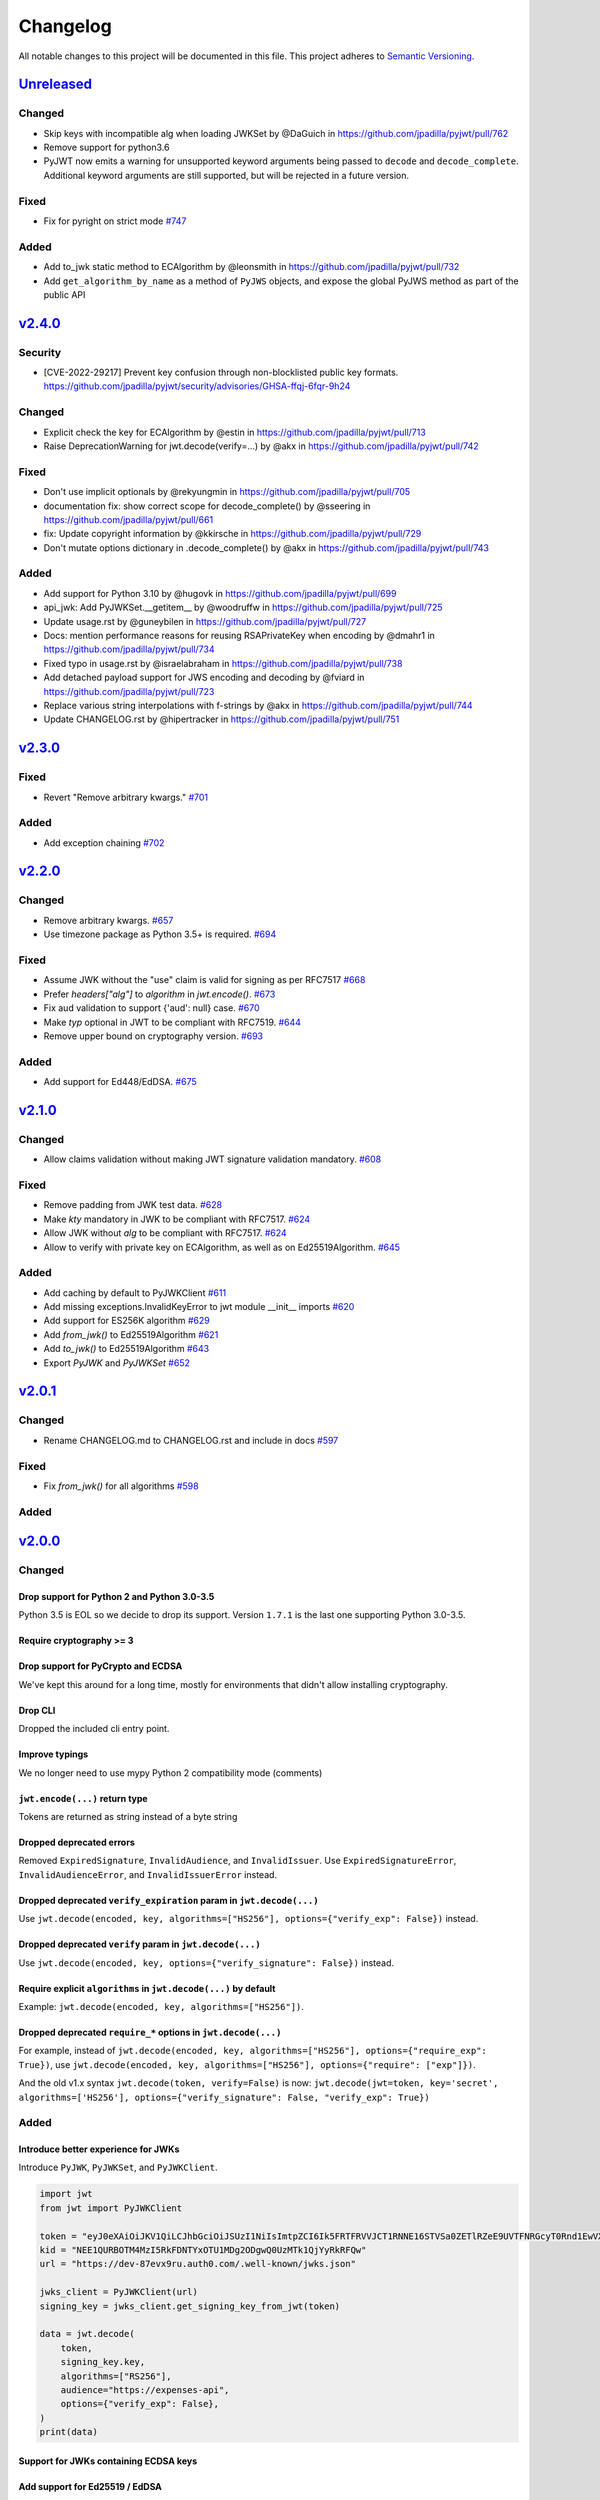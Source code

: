 Changelog
=========

All notable changes to this project will be documented in this file.
This project adheres to `Semantic Versioning <https://semver.org/>`__.

`Unreleased <https://github.com/jpadilla/pyjwt/compare/2.3.0...HEAD>`__
-----------------------------------------------------------------------

Changed
~~~~~~~
- Skip keys with incompatible alg when loading JWKSet by @DaGuich in https://github.com/jpadilla/pyjwt/pull/762
- Remove support for python3.6
- PyJWT now emits a warning for unsupported keyword arguments being passed to
  ``decode`` and ``decode_complete``. Additional keyword arguments are still
  supported, but will be rejected in a future version.

Fixed
~~~~~

- Fix for pyright on strict mode `#747 <https://github.com/jpadilla/pyjwt/pull/747>`_

Added
~~~~~
- Add to_jwk static method to ECAlgorithm by @leonsmith in https://github.com/jpadilla/pyjwt/pull/732
- Add ``get_algorithm_by_name`` as a method of ``PyJWS`` objects, and expose
  the global PyJWS method as part of the public API

`v2.4.0 <https://github.com/jpadilla/pyjwt/compare/2.3.0...2.4.0>`__
-----------------------------------------------------------------------

Security
~~~~~~~~

- [CVE-2022-29217] Prevent key confusion through non-blocklisted public key formats. https://github.com/jpadilla/pyjwt/security/advisories/GHSA-ffqj-6fqr-9h24

Changed
~~~~~~~

- Explicit check the key for ECAlgorithm by @estin in https://github.com/jpadilla/pyjwt/pull/713
- Raise DeprecationWarning for jwt.decode(verify=...) by @akx in https://github.com/jpadilla/pyjwt/pull/742

Fixed
~~~~~

- Don't use implicit optionals by @rekyungmin in https://github.com/jpadilla/pyjwt/pull/705
- documentation fix: show correct scope for decode_complete() by @sseering in https://github.com/jpadilla/pyjwt/pull/661
- fix: Update copyright information by @kkirsche in https://github.com/jpadilla/pyjwt/pull/729
- Don't mutate options dictionary in .decode_complete() by @akx in https://github.com/jpadilla/pyjwt/pull/743

Added
~~~~~

- Add support for Python 3.10 by @hugovk in https://github.com/jpadilla/pyjwt/pull/699
- api_jwk: Add PyJWKSet.__getitem__ by @woodruffw in https://github.com/jpadilla/pyjwt/pull/725
- Update usage.rst by @guneybilen in https://github.com/jpadilla/pyjwt/pull/727
- Docs: mention performance reasons for reusing RSAPrivateKey when encoding by @dmahr1 in https://github.com/jpadilla/pyjwt/pull/734
- Fixed typo in usage.rst by @israelabraham in https://github.com/jpadilla/pyjwt/pull/738
- Add detached payload support for JWS encoding and decoding by @fviard in https://github.com/jpadilla/pyjwt/pull/723
- Replace various string interpolations with f-strings by @akx in https://github.com/jpadilla/pyjwt/pull/744
- Update CHANGELOG.rst by @hipertracker in https://github.com/jpadilla/pyjwt/pull/751

`v2.3.0 <https://github.com/jpadilla/pyjwt/compare/2.2.0...2.3.0>`__
-----------------------------------------------------------------------

Fixed
~~~~~

- Revert "Remove arbitrary kwargs." `#701 <https://github.com/jpadilla/pyjwt/pull/701>`__

Added
~~~~~

- Add exception chaining `#702 <https://github.com/jpadilla/pyjwt/pull/702>`__

`v2.2.0 <https://github.com/jpadilla/pyjwt/compare/2.1.0...2.2.0>`__
-----------------------------------------------------------------------

Changed
~~~~~~~

- Remove arbitrary kwargs. `#657 <https://github.com/jpadilla/pyjwt/pull/657>`__
- Use timezone package as Python 3.5+ is required. `#694 <https://github.com/jpadilla/pyjwt/pull/694>`__

Fixed
~~~~~
- Assume JWK without the "use" claim is valid for signing as per RFC7517 `#668 <https://github.com/jpadilla/pyjwt/pull/668>`__
- Prefer `headers["alg"]` to `algorithm` in `jwt.encode()`. `#673 <https://github.com/jpadilla/pyjwt/pull/673>`__
- Fix aud validation to support {'aud': null} case. `#670 <https://github.com/jpadilla/pyjwt/pull/670>`__
- Make `typ` optional in JWT to be compliant with RFC7519. `#644 <https://github.com/jpadilla/pyjwt/pull/644>`__
-  Remove upper bound on cryptography version. `#693 <https://github.com/jpadilla/pyjwt/pull/693>`__

Added
~~~~~

- Add support for Ed448/EdDSA. `#675 <https://github.com/jpadilla/pyjwt/pull/675>`__

`v2.1.0 <https://github.com/jpadilla/pyjwt/compare/2.0.1...2.1.0>`__
--------------------------------------------------------------------

Changed
~~~~~~~

- Allow claims validation without making JWT signature validation mandatory. `#608 <https://github.com/jpadilla/pyjwt/pull/608>`__

Fixed
~~~~~

- Remove padding from JWK test data. `#628 <https://github.com/jpadilla/pyjwt/pull/628>`__
- Make `kty` mandatory in JWK to be compliant with RFC7517. `#624 <https://github.com/jpadilla/pyjwt/pull/624>`__
- Allow JWK without `alg` to be compliant with RFC7517. `#624 <https://github.com/jpadilla/pyjwt/pull/624>`__
- Allow to verify with private key on ECAlgorithm, as well as on Ed25519Algorithm. `#645 <https://github.com/jpadilla/pyjwt/pull/645>`__

Added
~~~~~

- Add caching by default to PyJWKClient `#611 <https://github.com/jpadilla/pyjwt/pull/611>`__
- Add missing exceptions.InvalidKeyError to jwt module __init__ imports `#620 <https://github.com/jpadilla/pyjwt/pull/620>`__
- Add support for ES256K algorithm `#629 <https://github.com/jpadilla/pyjwt/pull/629>`__
- Add `from_jwk()` to Ed25519Algorithm `#621 <https://github.com/jpadilla/pyjwt/pull/621>`__
- Add `to_jwk()` to Ed25519Algorithm `#643 <https://github.com/jpadilla/pyjwt/pull/643>`__
- Export `PyJWK` and `PyJWKSet` `#652 <https://github.com/jpadilla/pyjwt/pull/652>`__

`v2.0.1 <https://github.com/jpadilla/pyjwt/compare/2.0.0...2.0.1>`__
--------------------------------------------------------------------

Changed
~~~~~~~

- Rename CHANGELOG.md to CHANGELOG.rst and include in docs `#597 <https://github.com/jpadilla/pyjwt/pull/597>`__

Fixed
~~~~~

- Fix `from_jwk()` for all algorithms `#598 <https://github.com/jpadilla/pyjwt/pull/598>`__

Added
~~~~~

`v2.0.0 <https://github.com/jpadilla/pyjwt/compare/1.7.1...2.0.0>`__
--------------------------------------------------------------------

Changed
~~~~~~~

Drop support for Python 2 and Python 3.0-3.5
^^^^^^^^^^^^^^^^^^^^^^^^^^^^^^^^^^^^^^^^^^^^

Python 3.5 is EOL so we decide to drop its support. Version ``1.7.1`` is
the last one supporting Python 3.0-3.5.

Require cryptography >= 3
^^^^^^^^^^^^^^^^^^^^^^^^^

Drop support for PyCrypto and ECDSA
^^^^^^^^^^^^^^^^^^^^^^^^^^^^^^^^^^^

We've kept this around for a long time, mostly for environments that
didn't allow installing cryptography.

Drop CLI
^^^^^^^^

Dropped the included cli entry point.

Improve typings
^^^^^^^^^^^^^^^

We no longer need to use mypy Python 2 compatibility mode (comments)

``jwt.encode(...)`` return type
^^^^^^^^^^^^^^^^^^^^^^^^^^^^^^^

Tokens are returned as string instead of a byte string

Dropped deprecated errors
^^^^^^^^^^^^^^^^^^^^^^^^^

Removed ``ExpiredSignature``, ``InvalidAudience``, and
``InvalidIssuer``. Use ``ExpiredSignatureError``,
``InvalidAudienceError``, and ``InvalidIssuerError`` instead.

Dropped deprecated ``verify_expiration`` param in ``jwt.decode(...)``
^^^^^^^^^^^^^^^^^^^^^^^^^^^^^^^^^^^^^^^^^^^^^^^^^^^^^^^^^^^^^^^^^^^^^

Use
``jwt.decode(encoded, key, algorithms=["HS256"], options={"verify_exp": False})``
instead.

Dropped deprecated ``verify`` param in ``jwt.decode(...)``
^^^^^^^^^^^^^^^^^^^^^^^^^^^^^^^^^^^^^^^^^^^^^^^^^^^^^^^^^^

Use ``jwt.decode(encoded, key, options={"verify_signature": False})``
instead.

Require explicit ``algorithms`` in ``jwt.decode(...)`` by default
^^^^^^^^^^^^^^^^^^^^^^^^^^^^^^^^^^^^^^^^^^^^^^^^^^^^^^^^^^^^^^^^^

Example: ``jwt.decode(encoded, key, algorithms=["HS256"])``.

Dropped deprecated ``require_*`` options in ``jwt.decode(...)``
^^^^^^^^^^^^^^^^^^^^^^^^^^^^^^^^^^^^^^^^^^^^^^^^^^^^^^^^^^^^^^^

For example, instead of
``jwt.decode(encoded, key, algorithms=["HS256"], options={"require_exp": True})``,
use
``jwt.decode(encoded, key, algorithms=["HS256"], options={"require": ["exp"]})``.

And the old v1.x syntax
``jwt.decode(token, verify=False)``
is now:
``jwt.decode(jwt=token, key='secret', algorithms=['HS256'], options={"verify_signature": False, "verify_exp": True})``

Added
~~~~~

Introduce better experience for JWKs
^^^^^^^^^^^^^^^^^^^^^^^^^^^^^^^^^^^^

Introduce ``PyJWK``, ``PyJWKSet``, and ``PyJWKClient``.

.. code:: python

    import jwt
    from jwt import PyJWKClient

    token = "eyJ0eXAiOiJKV1QiLCJhbGciOiJSUzI1NiIsImtpZCI6Ik5FRTFRVVJCT1RNNE16STVSa0ZETlRZeE9UVTFNRGcyT0Rnd1EwVXpNVGsxUWpZeVJrUkZRdyJ9.eyJpc3MiOiJodHRwczovL2Rldi04N2V2eDlydS5hdXRoMC5jb20vIiwic3ViIjoiYVc0Q2NhNzl4UmVMV1V6MGFFMkg2a0QwTzNjWEJWdENAY2xpZW50cyIsImF1ZCI6Imh0dHBzOi8vZXhwZW5zZXMtYXBpIiwiaWF0IjoxNTcyMDA2OTU0LCJleHAiOjE1NzIwMDY5NjQsImF6cCI6ImFXNENjYTc5eFJlTFdVejBhRTJINmtEME8zY1hCVnRDIiwiZ3R5IjoiY2xpZW50LWNyZWRlbnRpYWxzIn0.PUxE7xn52aTCohGiWoSdMBZGiYAHwE5FYie0Y1qUT68IHSTXwXVd6hn02HTah6epvHHVKA2FqcFZ4GGv5VTHEvYpeggiiZMgbxFrmTEY0csL6VNkX1eaJGcuehwQCRBKRLL3zKmA5IKGy5GeUnIbpPHLHDxr-GXvgFzsdsyWlVQvPX2xjeaQ217r2PtxDeqjlf66UYl6oY6AqNS8DH3iryCvIfCcybRZkc_hdy-6ZMoKT6Piijvk_aXdm7-QQqKJFHLuEqrVSOuBqqiNfVrG27QzAPuPOxvfXTVLXL2jek5meH6n-VWgrBdoMFH93QEszEDowDAEhQPHVs0xj7SIzA"
    kid = "NEE1QURBOTM4MzI5RkFDNTYxOTU1MDg2ODgwQ0UzMTk1QjYyRkRFQw"
    url = "https://dev-87evx9ru.auth0.com/.well-known/jwks.json"

    jwks_client = PyJWKClient(url)
    signing_key = jwks_client.get_signing_key_from_jwt(token)

    data = jwt.decode(
        token,
        signing_key.key,
        algorithms=["RS256"],
        audience="https://expenses-api",
        options={"verify_exp": False},
    )
    print(data)

Support for JWKs containing ECDSA keys
^^^^^^^^^^^^^^^^^^^^^^^^^^^^^^^^^^^^^^

Add support for Ed25519 / EdDSA
^^^^^^^^^^^^^^^^^^^^^^^^^^^^^^^

Pull Requests
~~~~~~~~~~~~~

-  Add PyPy3 to the test matrix (#550) by @jdufresne
-  Require tweak (#280) by @psafont
-  Decode return type is dict[str, Any] (#393) by @jacopofar
-  Fix linter error in test\_cli (#414) by @jaraco
-  Run mypy with tox (#421) by @jpadilla
-  Document (and prefer) pyjwt[crypto] req format (#426) by @gthb
-  Correct type for json\_encoder argument (#438) by @jdufresne
-  Prefer https:// links where available (#439) by @jdufresne
-  Pass python\_requires argument to setuptools (#440) by @jdufresne
-  Rename [wheel] section to [bdist\_wheel] as the former is legacy
   (#441) by @jdufresne
-  Remove setup.py test command in favor of pytest and tox (#442) by
   @jdufresne
-  Fix mypy errors (#449) by @jpadilla
-  DX Tweaks (#450) by @jpadilla
-  Add support of python 3.8 (#452) by @Djailla
-  Fix 406 (#454) by @justinbaur
-  Add support for Ed25519 / EdDSA, with unit tests (#455) by
   @Someguy123
-  Remove Python 2.7 compatibility (#457) by @Djailla
-  Fix simple typo: encododed -> encoded (#462) by @timgates42
-  Enhance tracebacks. (#477) by @JulienPalard
-  Simplify ``python_requires`` (#478) by @michael-k
-  Document top-level .encode and .decode to close #459 (#482) by
   @dimaqq
-  Improve documentation for audience usage (#484) by @CorreyL
-  Correct README on how to run tests locally (#489) by @jdufresne
-  Fix ``tox -e lint`` warnings and errors (#490) by @jdufresne
-  Run pyupgrade across project to use modern Python 3 conventions
   (#491) by @jdufresne
-  Add Python-3-only trove classifier and remove "universal" from wheel
   (#492) by @jdufresne
-  Emit warnings about user code, not pyjwt code (#494) by @mgedmin
-  Move setup information to declarative setup.cfg (#495) by @jdufresne
-  CLI options for verifying audience and issuer (#496) by
   @GeoffRichards
-  Specify the target Python version for mypy (#497) by @jdufresne
-  Remove unnecessary compatibility shims for Python 2 (#498) by
   @jdufresne
-  Setup GH Actions (#499) by @jpadilla
-  Implementation of ECAlgorithm.from\_jwk (#500) by @jpadilla
-  Remove cli entry point (#501) by @jpadilla
-  Expose InvalidKeyError on jwt module (#503) by @russellcardullo
-  Avoid loading token twice in pyjwt.decode (#506) by @CaselIT
-  Default links to stable version of documentation (#508) by @salcedo
-  Update README.md badges (#510) by @jpadilla
-  Introduce better experience for JWKs (#511) by @jpadilla
-  Fix tox conditional extras (#512) by @jpadilla
-  Return tokens as string not bytes (#513) by @jpadilla
-  Drop support for legacy contrib algorithms (#514) by @jpadilla
-  Drop deprecation warnings (#515) by @jpadilla
-  Update Auth0 sponsorship link (#519) by @Sambego
-  Update return type for jwt.encode (#521) by @moomoolive
-  Run tests against Python 3.9 and add trove classifier (#522) by
   @michael-k
-  Removed redundant ``default_backend()`` (#523) by @rohitkg98
-  Documents how to use private keys with passphrases (#525) by @rayluo
-  Update version to 2.0.0a1 (#528) by @jpadilla
-  Fix usage example (#530) by @nijel
-  add EdDSA to docs (#531) by @CircleOnCircles
-  Remove support for EOL Python 3.5 (#532) by @jdufresne
-  Upgrade to isort 5 and adjust configurations (#533) by @jdufresne
-  Remove unused argument "verify" from PyJWS.decode() (#534) by
   @jdufresne
-  Update typing syntax and usage for Python 3.6+ (#535) by @jdufresne
-  Run pyupgrade to simplify code and use Python 3.6 syntax (#536) by
   @jdufresne
-  Drop unknown pytest config option: strict (#537) by @jdufresne
-  Upgrade black version and usage (#538) by @jdufresne
-  Remove "Command line" sections from docs (#539) by @jdufresne
-  Use existing key\_path() utility function throughout tests (#540) by
   @jdufresne
-  Replace force\_bytes()/force\_unicode() in tests with literals (#541)
   by @jdufresne
-  Remove unnecessary Unicode decoding before json.loads() (#542) by
   @jdufresne
-  Remove unnecessary force\_bytes() calls prior to base64url\_decode()
   (#543) by @jdufresne
-  Remove deprecated arguments from docs (#544) by @jdufresne
-  Update code blocks in docs (#545) by @jdufresne
-  Refactor jwt/jwks\_client.py without requests dependency (#546) by
   @jdufresne
-  Tighten bytes/str boundaries and remove unnecessary coercing (#547)
   by @jdufresne
-  Replace codecs.open() with builtin open() (#548) by @jdufresne
-  Replace int\_from\_bytes() with builtin int.from\_bytes() (#549) by
   @jdufresne
-  Enforce .encode() return type using mypy (#551) by @jdufresne
-  Prefer direct indexing over options.get() (#552) by @jdufresne
-  Cleanup "noqa" comments (#553) by @jdufresne
-  Replace merge\_dict() with builtin dict unpacking generalizations
   (#555) by @jdufresne
-  Do not mutate the input payload in PyJWT.encode() (#557) by
   @jdufresne
-  Use direct indexing in PyJWKClient.get\_signing\_key\_from\_jwt()
   (#558) by @jdufresne
-  Split PyJWT/PyJWS classes to tighten type interfaces (#559) by
   @jdufresne
-  Simplify mocked\_response test utility function (#560) by @jdufresne
-  Autoupdate pre-commit hooks and apply them (#561) by @jdufresne
-  Remove unused argument "payload" from PyJWS.\ *verify*\ signature()
   (#562) by @jdufresne
-  Add utility functions to assist test skipping (#563) by @jdufresne
-  Type hint jwt.utils module (#564) by @jdufresne
-  Prefer ModuleNotFoundError over ImportError (#565) by @jdufresne
-  Fix tox "manifest" environment to pass (#566) by @jdufresne
-  Fix tox "docs" environment to pass (#567) by @jdufresne
-  Simplify black configuration to be closer to upstream defaults (#568)
   by @jdufresne
-  Use generator expressions (#569) by @jdufresne
-  Simplify from\_base64url\_uint() (#570) by @jdufresne
-  Drop lint environment from GitHub actions in favor of pre-commit.ci
   (#571) by @jdufresne
-  [pre-commit.ci] pre-commit autoupdate (#572)
-  Simplify tox configuration (#573) by @jdufresne
-  Combine identical test functions using pytest.mark.parametrize()
   (#574) by @jdufresne
-  Complete type hinting of jwks\_client.py (#578) by @jdufresne

`v1.7.1 <https://github.com/jpadilla/pyjwt/compare/1.7.0...1.7.1>`__
--------------------------------------------------------------------

Fixed
~~~~~

-  Update test dependencies with pinned ranges
-  Fix pytest deprecation warnings

`v1.7.0 <https://github.com/jpadilla/pyjwt/compare/1.6.4...1.7.0>`__
--------------------------------------------------------------------

Changed
~~~~~~~

-  Remove CRLF line endings
   `#353 <https://github.com/jpadilla/pyjwt/pull/353>`__

Fixed
~~~~~

-  Update usage.rst
   `#360 <https://github.com/jpadilla/pyjwt/pull/360>`__

Added
~~~~~

-  Support for Python 3.7
   `#375 <https://github.com/jpadilla/pyjwt/pull/375>`__
   `#379 <https://github.com/jpadilla/pyjwt/pull/379>`__
   `#384 <https://github.com/jpadilla/pyjwt/pull/384>`__

`v1.6.4 <https://github.com/jpadilla/pyjwt/compare/1.6.3...1.6.4>`__
--------------------------------------------------------------------

Fixed
~~~~~

-  Reverse an unintentional breaking API change to .decode()
   `#352 <https://github.com/jpadilla/pyjwt/pull/352>`__

`v1.6.3 <https://github.com/jpadilla/pyjwt/compare/1.6.1...1.6.3>`__
--------------------------------------------------------------------

Changed
~~~~~~~

-  All exceptions inherit from PyJWTError
   `#340 <https://github.com/jpadilla/pyjwt/pull/340>`__

Added
~~~~~

-  Add type hints `#344 <https://github.com/jpadilla/pyjwt/pull/344>`__
-  Add help module
   `7ca41e <https://github.com/jpadilla/pyjwt/commit/7ca41e53b3d7d9f5cd31bdd8a2b832d192006239>`__

Docs
~~~~

-  Added section to usage docs for jwt.get\_unverified\_header()
   `#350 <https://github.com/jpadilla/pyjwt/pull/350>`__
-  Update legacy instructions for using pycrypto
   `#337 <https://github.com/jpadilla/pyjwt/pull/337>`__

`v1.6.1 <https://github.com/jpadilla/pyjwt/compare/1.6.0...1.6.1>`__
--------------------------------------------------------------------

Fixed
~~~~~

-  Audience parameter throws ``InvalidAudienceError`` when application
   does not specify an audience, but the token does.
   `#336 <https://github.com/jpadilla/pyjwt/pull/336>`__

`v1.6.0 <https://github.com/jpadilla/pyjwt/compare/1.5.3...1.6.0>`__
--------------------------------------------------------------------

Changed
~~~~~~~

-  Dropped support for python 2.6 and 3.3
   `#301 <https://github.com/jpadilla/pyjwt/pull/301>`__
-  An invalid signature now raises an ``InvalidSignatureError`` instead
   of ``DecodeError``
   `#316 <https://github.com/jpadilla/pyjwt/pull/316>`__

Fixed
~~~~~

-  Fix over-eager fallback to stdin
   `#304 <https://github.com/jpadilla/pyjwt/pull/304>`__

Added
~~~~~

-  Audience parameter now supports iterables
   `#306 <https://github.com/jpadilla/pyjwt/pull/306>`__

`v1.5.3 <https://github.com/jpadilla/pyjwt/compare/1.5.2...1.5.3>`__
--------------------------------------------------------------------

Changed
~~~~~~~

-  Increase required version of the cryptography package to >=1.4.0.

Fixed
~~~~~

-  Remove uses of deprecated functions from the cryptography package.
-  Warn about missing ``algorithms`` param to ``decode()`` only when
   ``verify`` param is ``True``
   `#281 <https://github.com/jpadilla/pyjwt/pull/281>`__

`v1.5.2 <https://github.com/jpadilla/pyjwt/compare/1.5.1...1.5.2>`__
--------------------------------------------------------------------

Fixed
~~~~~

-  Ensure correct arguments order in decode super call
   `7c1e61d <https://github.com/jpadilla/pyjwt/commit/7c1e61dde27bafe16e7d1bb6e35199e778962742>`__

`v1.5.1 <https://github.com/jpadilla/pyjwt/compare/1.5.0...1.5.1>`__
--------------------------------------------------------------------

Changed
~~~~~~~

-  Change optparse for argparse.
   `#238 <https://github.com/jpadilla/pyjwt/pull/238>`__

Fixed
~~~~~

-  Guard against PKCS1 PEM encoded public keys
   `#277 <https://github.com/jpadilla/pyjwt/pull/277>`__
-  Add deprecation warning when decoding without specifying
   ``algorithms`` `#277 <https://github.com/jpadilla/pyjwt/pull/277>`__
-  Improve deprecation messages
   `#270 <https://github.com/jpadilla/pyjwt/pull/270>`__
-  PyJWT.decode: move verify param into options
   `#271 <https://github.com/jpadilla/pyjwt/pull/271>`__

Added
~~~~~

-  Support for Python 3.6
   `#262 <https://github.com/jpadilla/pyjwt/pull/262>`__
-  Expose jwt.InvalidAlgorithmError
   `#264 <https://github.com/jpadilla/pyjwt/pull/264>`__

`v1.5.0 <https://github.com/jpadilla/pyjwt/compare/1.4.2...1.5.0>`__
--------------------------------------------------------------------

Changed
~~~~~~~

-  Add support for ECDSA public keys in RFC 4253 (OpenSSH) format
   `#244 <https://github.com/jpadilla/pyjwt/pull/244>`__
-  Renamed commandline script ``jwt`` to ``jwt-cli`` to avoid issues
   with the script clobbering the ``jwt`` module in some circumstances.
   `#187 <https://github.com/jpadilla/pyjwt/pull/187>`__
-  Better error messages when using an algorithm that requires the
   cryptography package, but it isn't available
   `#230 <https://github.com/jpadilla/pyjwt/pull/230>`__
-  Tokens with future 'iat' values are no longer rejected
   `#190 <https://github.com/jpadilla/pyjwt/pull/190>`__
-  Non-numeric 'iat' values now raise InvalidIssuedAtError instead of
   DecodeError
-  Remove rejection of future 'iat' claims
   `#252 <https://github.com/jpadilla/pyjwt/pull/252>`__

Fixed
~~~~~

-  Add back 'ES512' for backward compatibility (for now)
   `#225 <https://github.com/jpadilla/pyjwt/pull/225>`__
-  Fix incorrectly named ECDSA algorithm
   `#219 <https://github.com/jpadilla/pyjwt/pull/219>`__
-  Fix rpm build `#196 <https://github.com/jpadilla/pyjwt/pull/196>`__

Added
~~~~~

-  Add JWK support for HMAC and RSA keys
   `#202 <https://github.com/jpadilla/pyjwt/pull/202>`__

`v1.4.2 <https://github.com/jpadilla/pyjwt/compare/1.4.1...1.4.2>`__
--------------------------------------------------------------------

Fixed
~~~~~

-  A PEM-formatted key encoded as bytes could cause a ``TypeError`` to
   be raised `#213 <https://github.com/jpadilla/pyjwt/pull/214>`__

`v1.4.1 <https://github.com/jpadilla/pyjwt/compare/1.4.0...1.4.1>`__
--------------------------------------------------------------------

Fixed
~~~~~

-  Newer versions of Pytest could not detect warnings properly
   `#182 <https://github.com/jpadilla/pyjwt/pull/182>`__
-  Non-string 'kid' value now raises ``InvalidTokenError``
   `#174 <https://github.com/jpadilla/pyjwt/pull/174>`__
-  ``jwt.decode(None)`` now gracefully fails with ``InvalidTokenError``
   `#183 <https://github.com/jpadilla/pyjwt/pull/183>`__

`v1.4 <https://github.com/jpadilla/pyjwt/compare/1.3.0...1.4.0>`__
------------------------------------------------------------------

Fixed
~~~~~

-  Exclude Python cache files from PyPI releases.

Added
~~~~~

-  Added new options to require certain claims (require\_nbf,
   require\_iat, require\_exp) and raise ``MissingRequiredClaimError``
   if they are not present.
-  If ``audience=`` or ``issuer=`` is specified but the claim is not
   present, ``MissingRequiredClaimError`` is now raised instead of
   ``InvalidAudienceError`` and ``InvalidIssuerError``

`v1.3 <https://github.com/jpadilla/pyjwt/compare/1.2.0...1.3.0>`__
------------------------------------------------------------------

Fixed
~~~~~

-  ECDSA (ES256, ES384, ES512) signatures are now being properly
   serialized `#158 <https://github.com/jpadilla/pyjwt/pull/158>`__
-  RSA-PSS (PS256, PS384, PS512) signatures now use the proper salt
   length for PSS padding.
   `#163 <https://github.com/jpadilla/pyjwt/pull/163>`__

Added
~~~~~

-  Added a new ``jwt.get_unverified_header()`` to parse and return the
   header portion of a token prior to signature verification.

Removed
~~~~~~~

-  Python 3.2 is no longer a supported platform. This version of Python
   is rarely used. Users affected by this should upgrade to 3.3+.

`v1.2.0 <https://github.com/jpadilla/pyjwt/compare/1.1.0...1.2.0>`__
--------------------------------------------------------------------

Fixed
~~~~~

-  Added back ``verify_expiration=`` argument to ``jwt.decode()`` that
   was erroneously removed in
   `v1.1.0 <https://github.com/jpadilla/pyjwt/compare/1.0.1...1.1.0>`__.

Changed
~~~~~~~

-  Refactored JWS-specific logic out of PyJWT and into PyJWS superclass.
   `#141 <https://github.com/jpadilla/pyjwt/pull/141>`__

Deprecated
~~~~~~~~~~

-  ``verify_expiration=`` argument to ``jwt.decode()`` is now deprecated
   and will be removed in a future version. Use the ``option=`` argument
   instead.

`v1.1.0 <https://github.com/jpadilla/pyjwt/compare/1.0.1...1.1.0>`__
--------------------------------------------------------------------

Added
~~~~~

-  Added support for PS256, PS384, and PS512 algorithms.
   `#132 <https://github.com/jpadilla/pyjwt/pull/132>`__
-  Added flexible and complete verification options during decode.
   `#131 <https://github.com/jpadilla/pyjwt/pull/131>`__
-  Added this CHANGELOG.md file.

Deprecated
~~~~~~~~~~

-  Deprecated usage of the .decode(..., verify=False) parameter.

Fixed
~~~~~

-  Fixed command line encoding.
   `#128 <https://github.com/jpadilla/pyjwt/pull/128>`__

`v1.0.1 <https://github.com/jpadilla/pyjwt/compare/1.0.0...1.0.1>`__
--------------------------------------------------------------------

Fixed
~~~~~

-  Include jwt/contrib' and jwt/contrib/algorithms\` in setup.py so that
   they will actually be included when installing.
   `882524d <https://github.com/jpadilla/pyjwt/commit/882524d>`__
-  Fix bin/jwt after removing jwt.header().
   `bd57b02 <https://github.com/jpadilla/pyjwt/commit/bd57b02>`__

`v1.0.0 <https://github.com/jpadilla/pyjwt/compare/0.4.3...1.0.0>`__
--------------------------------------------------------------------

Changed
~~~~~~~

-  Moved ``jwt.api.header`` out of the public API.
   `#85 <https://github.com/jpadilla/pyjwt/pull/85>`__
-  Added README details how to extract public / private keys from an
   x509 certificate.
   `#100 <https://github.com/jpadilla/pyjwt/pull/100>`__
-  Refactor api.py functions into an object (``PyJWT``).
   `#101 <https://github.com/jpadilla/pyjwt/pull/101>`__
-  Added support for PyCrypto and ecdsa when cryptography isn't
   available. `#101 <https://github.com/jpadilla/pyjwt/pull/103>`__

Fixed
~~~~~

-  Fixed a security vulnerability where ``alg=None`` header could bypass
   signature verification.
   `#109 <https://github.com/jpadilla/pyjwt/pull/109>`__
-  Fixed a security vulnerability by adding support for a whitelist of
   allowed ``alg`` values ``jwt.decode(algorithms=[])``.
   `#110 <https://github.com/jpadilla/pyjwt/pull/110>`__
